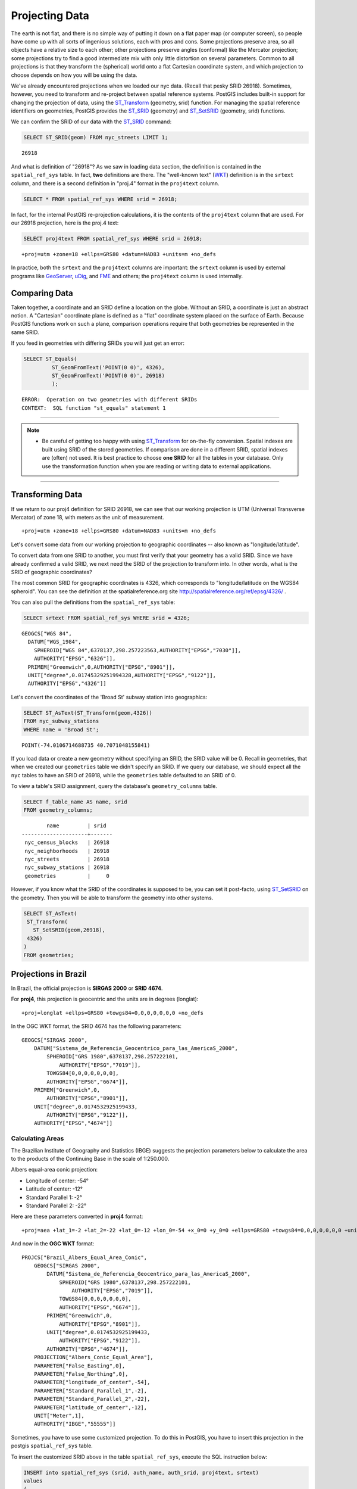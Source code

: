.. _projection:

Projecting Data
===============

The earth is not flat, and there is no simple way of putting it down on a flat paper map (or computer screen), so people have come up with all sorts of ingenious solutions, each with pros and cons. Some projections preserve area, so all objects have a relative size to each other; other projections preserve angles (conformal) like the Mercator projection; some projections try to find a good intermediate mix with only little distortion on several parameters. Common to all projections is that they transform the (spherical) world onto a flat Cartesian coordinate system, and which projection to choose depends on how you will be using the data.

We've already encountered projections when we loaded our nyc data. (Recall that pesky SRID 26918).  Sometimes, however, you need to transform and re-project between spatial reference systems. PostGIS includes built-in support for changing the projection of data, using the ST_Transform_ (geometry, srid) function. For managing the spatial reference identifiers on geometries, PostGIS provides the ST_SRID_ (geometry) and ST_SetSRID_ (geometry, srid) functions.

We can confirm the SRID of our data with the ST_SRID_ command:

.. code-block:: sql

  SELECT ST_SRID(geom) FROM nyc_streets LIMIT 1;
  
::

  26918
  
And what is definition of "26918"? As we saw in loading data section, the definition is contained in the ``spatial_ref_sys`` table. In fact, **two** definitions are there. The "well-known text" (WKT_) definition is in the ``srtext`` column, and there is a second definition in "proj.4" format in the ``proj4text`` column.

.. code-block:: sql

   SELECT * FROM spatial_ref_sys WHERE srid = 26918;
   
In fact, for the internal PostGIS re-projection calculations, it is the contents of the ``proj4text`` column that are used. For our 26918 projection, here is the proj.4 text:

.. code-block:: sql

  SELECT proj4text FROM spatial_ref_sys WHERE srid = 26918;
  
::

  +proj=utm +zone=18 +ellps=GRS80 +datum=NAD83 +units=m +no_defs 
  
In practice, both the ``srtext`` and the ``proj4text`` columns are important: the ``srtext`` column is used by external programs like `GeoServer <http://geoserver.org>`_, `uDig <udig.refractions.net>`_, and `FME <http://www.safe.com/>`_  and others; the ``proj4text`` column is used internally.

Comparing Data
--------------

Taken together, a coordinate and an SRID define a location on the globe. Without an SRID, a coordinate is just an abstract notion. A "Cartesian" coordinate plane is defined as a "flat" coordinate system placed on the surface of Earth. Because PostGIS functions work on such a plane, comparison operations require that both geometries be represented in the same SRID.

If you feed in geometries with differing SRIDs you will just get an error:

.. code-block:: sql

  SELECT ST_Equals(
           ST_GeomFromText('POINT(0 0)', 4326),
           ST_GeomFromText('POINT(0 0)', 26918)
           );

::

  ERROR:  Operation on two geometries with different SRIDs
  CONTEXT:  SQL function "st_equals" statement 1
  
-----

.. note:: - Be careful of getting too happy with using ST_Transform_ for on-the-fly conversion. Spatial indexes are built using SRID of the stored geometries.  If comparison are done in a different SRID, spatial indexes are (often) not used. It is best practice to choose **one SRID** for all the tables in your database. Only use the transformation function when you are reading or writing data to external applications.

-----

Transforming Data
-----------------

If we return to our proj4 definition for SRID 26918, we can see that our working projection is UTM (Universal Transverse Mercator) of zone 18, with meters as the unit of measurement.

::

   +proj=utm +zone=18 +ellps=GRS80 +datum=NAD83 +units=m +no_defs 

Let's convert some data from our working projection to geographic coordinates -- also known as "longitude/latitude". 

To convert data from one SRID to another, you must first verify that your geometry has a valid SRID. Since we have already confirmed a valid SRID, we next need the SRID of the projection to transform into. In other words, what is the SRID of geographic coordinates?

The most common SRID for geographic coordinates is 4326, which corresponds to "longitude/latitude on the WGS84 spheroid". You can see the definition at the spatialreference.org site http://spatialreference.org/ref/epsg/4326/ .
  
You can also pull the definitions from the ``spatial_ref_sys`` table:

.. code-block:: sql

  SELECT srtext FROM spatial_ref_sys WHERE srid = 4326;
  
::

  GEOGCS["WGS 84",
    DATUM["WGS_1984",
      SPHEROID["WGS 84",6378137,298.257223563,AUTHORITY["EPSG","7030"]],
      AUTHORITY["EPSG","6326"]],
    PRIMEM["Greenwich",0,AUTHORITY["EPSG","8901"]],
    UNIT["degree",0.01745329251994328,AUTHORITY["EPSG","9122"]],
    AUTHORITY["EPSG","4326"]]

Let's convert the coordinates of the 'Broad St' subway station into geographics:

.. code-block:: sql

  SELECT ST_AsText(ST_Transform(geom,4326)) 
  FROM nyc_subway_stations 
  WHERE name = 'Broad St';
  
::

  POINT(-74.0106714688735 40.7071048155841)

If you load data or create a new geometry without specifying an SRID, the SRID value will be 0.  Recall in geometries, that when we created our ``geometries`` table we didn't specify an SRID. If we query our database, we should expect all the ``nyc`` tables to have an SRID of 26918, while  the ``geometries`` table defaulted to an SRID of 0.

To view a table's SRID assignment, query the database's ``geometry_columns`` table.

.. code-block:: sql

  SELECT f_table_name AS name, srid 
  FROM geometry_columns;
  
::

          name         | srid  
  ---------------------+-------
   nyc_census_blocks   | 26918
   nyc_neighborhoods   | 26918
   nyc_streets         | 26918
   nyc_subway_stations | 26918
   geometries          |     0

  
However, if you know what the SRID of the coordinates is supposed to be, you can set it post-facto, using ST_SetSRID_ on the geometry. Then you will be able to transform the geometry into other systems.

.. code-block:: sql

   SELECT ST_AsText(
    ST_Transform(
      ST_SetSRID(geom,26918),
    4326)
   )
   FROM geometries;

Projections in Brazil
---------------------

In Brazil, the official projection is **SIRGAS 2000** or **SRID 4674**.

For **proj4**, this projection is geocentric and the units are in degrees (longlat):

::

  +proj=longlat +ellps=GRS80 +towgs84=0,0,0,0,0,0,0 +no_defs

..

In the OGC WKT format, the SRID 4674 has the following parameters:

::

    GEOGCS["SIRGAS 2000",
        DATUM["Sistema_de_Referencia_Geocentrico_para_las_AmericaS_2000",
            SPHEROID["GRS 1980",6378137,298.257222101,
                AUTHORITY["EPSG","7019"]],
            TOWGS84[0,0,0,0,0,0,0],
            AUTHORITY["EPSG","6674"]],
        PRIMEM["Greenwich",0,
            AUTHORITY["EPSG","8901"]],
        UNIT["degree",0.0174532925199433,
            AUTHORITY["EPSG","9122"]],
        AUTHORITY["EPSG","4674"]]

..

Calculating Areas
^^^^^^^^^^^^^^^^^

The Brazilian Institute of Geography and Statistics (IBGE) suggests the projection parameters below to calculate the area to the products of the Continuing Base in the scale of 1:250.000. 

Albers equal-area conic projection:

* Longitude of center: -54°
* Latitude of center: -12°
* Standard Parallel 1: -2°
* Standard Parallel 2: -22°

Here are these parameters converted in **proj4** format:

::

    +proj=aea +lat_1=-2 +lat_2=-22 +lat_0=-12 +lon_0=-54 +x_0=0 +y_0=0 +ellps=GRS80 +towgs84=0,0,0,0,0,0,0 +units=m +no_defs

..

And now in the **OGC WKT** format:

::

    PROJCS["Brazil_Albers_Equal_Area_Conic",
        GEOGCS["SIRGAS 2000",
            DATUM["Sistema_de_Referencia_Geocentrico_para_las_AmericaS_2000",
                SPHEROID["GRS 1980",6378137,298.257222101,
                    AUTHORITY["EPSG","7019"]],
                TOWGS84[0,0,0,0,0,0,0],
                AUTHORITY["EPSG","6674"]],
            PRIMEM["Greenwich",0,
                AUTHORITY["EPSG","8901"]],
            UNIT["degree",0.0174532925199433,
                AUTHORITY["EPSG","9122"]],
            AUTHORITY["EPSG","4674"]],
        PROJECTION["Albers_Conic_Equal_Area"],
        PARAMETER["False_Easting",0],
        PARAMETER["False_Northing",0],
        PARAMETER["longitude_of_center",-54],
        PARAMETER["Standard_Parallel_1",-2],
        PARAMETER["Standard_Parallel_2",-22],
        PARAMETER["latitude_of_center",-12],
        UNIT["Meter",1],
        AUTHORITY["IBGE","55555"]]

..

Sometimes, you have to use some customized projection. To do this in PostGIS, you have to insert this projection in the postgis ``spatial_ref_sys`` table.

To insert the customized SRID above in the table ``spatial_ref_sys``, execute the SQL instruction below:

.. code-block:: sql


    INSERT into spatial_ref_sys (srid, auth_name, auth_srid, proj4text, srtext)
    values
    (
    55555,
    'IBGE',
    55555,
    '+proj=aea +lat_1=-2 +lat_2=-22 +lat_0=-12 +lon_0=-54 +x_0=0 +y_0=0 +ellps=GRS80 +towgs84=0,0,0,0,0,0,0 +units=m +no_defs ',
    'PROJCS["Brazil_Albers_Equal_Area_Conic",GEOGCS["SIRGAS 2000",DATUM["Sistema_de_Referencia_Geocentrico_para_las_AmericaS_2000",SPHEROID["GRS 1980",6378137,298.257222101,AUTHORITY["EPSG","7019"]],TOWGS84[0,0,0,0,0,0,0],AUTHORITY["EPSG","6674"]],PRIMEM["Greenwich",0,AUTHORITY["EPSG","8901"]],UNIT["degree",0.0174532925199433,AUTHORITY["EPSG","9122"]],AUTHORITY["EPSG","4674"]],PROJECTION["Albers_Conic_Equal_Area"],PARAMETER["False_Easting",0],PARAMETER["False_Northing",0],PARAMETER["longitude_of_center",-54],PARAMETER["Standard_Parallel_1",-2],PARAMETER["Standard_Parallel_2",-22],PARAMETER["latitude_of_center",-12],UNIT["Meter",1],AUTHORITY["IBGE","55555"]]'
    );

..

------

.. note:: - There is no SRID 55555 in the **proj4** with theses parameters.

-----

Calculating Lengths
^^^^^^^^^^^^^^^^^^^

The projection suggested by IBGE to calculate perimeters and lenghts is the SIRGAS 2000/Brazil Polyconic(SRID 5880).

You can check this projection definition in the `epsg.io website <https://epsg.io/5880>`_ .

You can also query the text definitions in OGC WKT format for the SRID 5880 in the table ``spatial_ref_sys``:

.. code-block:: sql

    SELECT srtext FROM spatial_ref_sys WHERE srid = 5880;

..

::

    PROJCS["SIRGAS 2000 / Brazil Polyconic",
        GEOGCS["SIRGAS 2000",
            DATUM["Sistema_de_Referencia_Geocentrico_para_las_AmericaS_2000",
                SPHEROID["GRS 1980",6378137,298.257222101,
                    AUTHORITY["EPSG","7019"]],
                TOWGS84[0,0,0,0,0,0,0],
                AUTHORITY["EPSG","6674"]],
            PRIMEM["Greenwich",0,
                AUTHORITY["EPSG","8901"]],
            UNIT["degree",0.0174532925199433,
                AUTHORITY["EPSG","9122"]],
            AUTHORITY["EPSG","4674"]],
        PROJECTION["Polyconic"],
        PARAMETER["latitude_of_origin",0],
        PARAMETER["central_meridian",-54],
        PARAMETER["false_easting",5000000],
        PARAMETER["false_northing",10000000],
        UNIT["metre",1,
        AUTHORITY["EPSG","9001"]],
        AXIS["X",EAST],
        AXIS["Y",NORTH],
        AUTHORITY["EPSG","5880"]]

..

To view the proj4 format for the SRID 5880 in the table ``spatial_ref_sys`` use the query below:

.. code-block:: sql

    SELECT proj4text FROM spatial_ref_sys WHERE srid = 5880;

..

::

    +proj=poly +lat_0=0 +lon_0=-54 +x_0=5000000 +y_0=10000000 +ellps=GRS80 +towgs84=0,0,0,0,0,0,0 +units=m +no_defs

..

Function List
-------------
ST_AsText_ (geometry): Returns the Well-Known Text (WKT) representation of the geometry/geography without SRID metadata.

ST_SetSRID_ (geometry, srid): Sets the SRID on a geometry to a particular integer value.

ST_SRID_ (geometry): Returns the spatial reference identifier for the ST_Geometry as defined in spatial_ref_sys table.

ST_Transform_ (geometry, srid): Returns a new geometry with its coordinates transformed to the SRID referenced by the integer parameter.

.. _ST_AsText: http://postgis.net/docs/ST_AsText.html
.. _ST_SetSRID: http://postgis.net/docs/ST_SetSRID.html
.. _ST_SRID: http://postgis.net/docs/ST_SRID.html
.. _ST_Transform: http://postgis.net/docs/ST_Transform.html
.. _WKT: https://en.wikipedia.org/wiki/Well-known_text_representation_of_geometry
